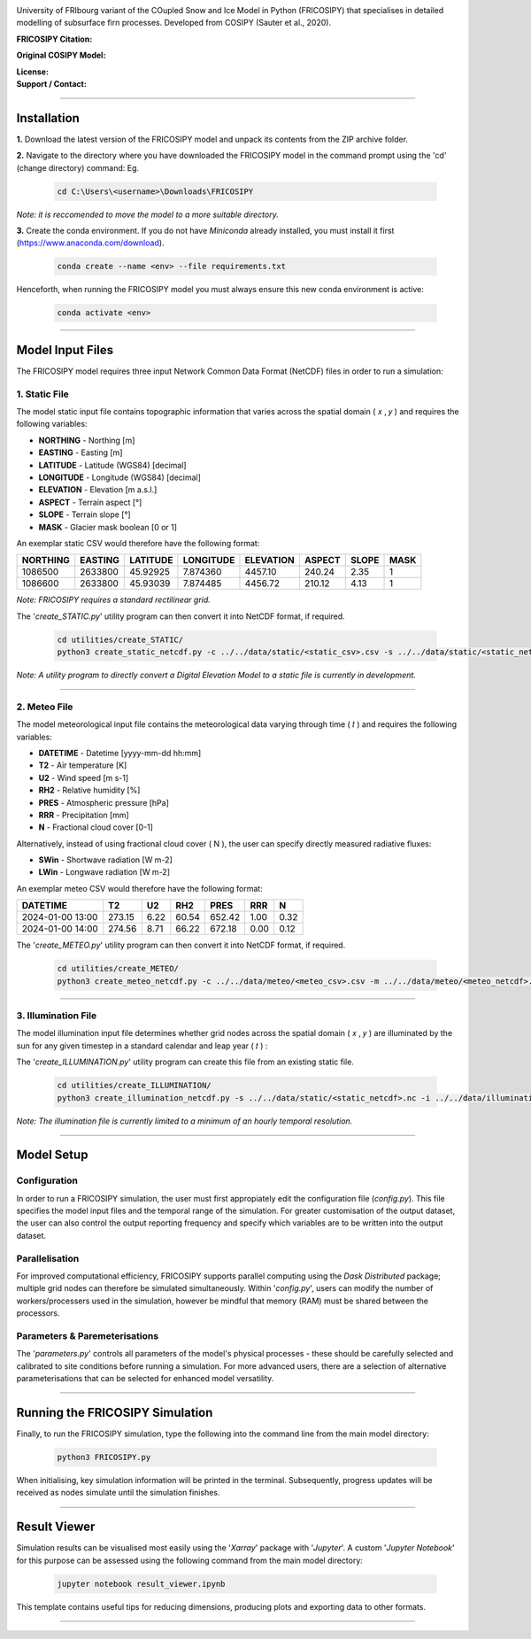 .. image:: https://github.com/user-attachments/assets/dc18f29c-701c-457c-ad65-3257fdf42731

University of FRIbourg variant of the COupled Snow and Ice Model in Python (FRICOSIPY) that specialises in detailed modelling of subsurface firn processes. Developed from COSIPY (Sauter et al., 2020).


:FRICOSIPY Citation:
    .. image:: https://img.shields.io/badge/Citation-TC%20paper-blue.svg
        :target: https://doi.org/10.5194/egusphere-2024-2892

    .. image:: https://zenodo.org/badge/DOI/10.5281/zenodo.3902191.svg
        :target: http://doi.org/10.5281/zenodo.13361824

:Original COSIPY Model:
    .. image:: https://img.shields.io/badge/Citation-GMD%20paper-orange.svg
        :target: https://gmd.copernicus.org/articles/13/5645/2020/

    .. image:: https://zenodo.org/badge/DOI/10.5281/zenodo.2579668.svg
        :target: https://doi.org/10.5281/zenodo.2579668

:License:
    .. image:: https://img.shields.io/badge/License-GPLv3-red.svg
        :target: http://www.gnu.org/licenses/gpl-3.0.en.html

:Support / Contact:
    .. image:: https://img.shields.io/badge/Contact-Marcus%20Gastaldello-blue.svg
        :target: https://www.unifr.ch/directory/en/people/329166/38c19


    .. image:: https://img.shields.io/badge/ORCID-0009%200003%202384%203617-brightgreen.svg
        :target: https://orcid.org/0009-0003-2384-3617

----

Installation
=======


**1.**    Download the latest version of the FRICOSIPY model and unpack its contents from the ZIP archive folder.

**2.**    Navigate to the directory where you have downloaded the FRICOSIPY model in the command prompt using the 'cd' (change directory) command: Eg.

    .. code-block:: console

        cd C:\Users\<username>\Downloads\FRICOSIPY

*Note: it is reccomended to move the model to a more suitable directory.*

**3.**    Create the conda environment. If you do not have *Miniconda* already installed, you must install it first (https://www.anaconda.com/download).

    .. code-block:: console

        conda create --name <env> --file requirements.txt

Henceforth, when running the FRICOSIPY model you must always ensure this new conda environment is active: 

    .. code-block:: console

        conda activate <env>

----

Model Input Files
=======

The FRICOSIPY model requires three input Network Common Data Format (NetCDF) files in order to run a simulation:

1.    Static File
-----------
The model static input file contains topographic information that varies across the spatial domain ( 𝑥 , 𝑦 ) and requires the following variables:

* **NORTHING** - Northing [m]
* **EASTING** - Easting [m]
* **LATITUDE** - Latitude (WGS84) [decimal]
* **LONGITUDE** - Longitude (WGS84) [decimal]
* **ELEVATION** - Elevation [m a.s.l.]
* **ASPECT** - Terrain aspect [°]
* **SLOPE** - Terrain slope [°]
* **MASK** - Glacier mask boolean [0 or 1]

An exemplar static CSV would therefore have the following format:

============  ===========  ============  =============  =============  ==========  =========  ======== 
  NORTHING      EASTING      LATITUDE      LONGITUDE      ELEVATION      ASPECT      SLOPE      MASK  
============  ===========  ============  =============  =============  ==========  =========  ========
  1086500       2633800      45.92925      7.874360        4457.10       240.24      2.35         1
  1086600       2633800      45.93039      7.874485        4456.72       210.12      4.13         1
============  ===========  ============  =============  =============  ==========  =========  ========

*Note: FRICOSIPY requires a standard rectilinear grid.*

The '*create_STATIC.py*' utility program can then convert it into NetCDF format, if required.

    .. code-block:: console

        cd utilities/create_STATIC/
        python3 create_static_netcdf.py -c ../../data/static/<static_csv>.csv -s ../../data/static/<static_netcdf>.nc

*Note: A utility program to directly convert a Digital Elevation Model to a static file is currently in development.*

----

2.    Meteo File
-----------
The model meteorological input file contains the meteorological data varying through time ( 𝑡 ) and requires the following variables:

* **DATETIME** - Datetime [yyyy-mm-dd hh:mm]
* **T2**   - Air temperature [K]
* **U2**   - Wind speed [m s-1]
* **RH2**  - Relative humidity [%]
* **PRES** - Atmospheric pressure [hPa]
* **RRR**  - Precipitation [mm]
* **N**    - Fractional cloud cover [0-1]

Alternatively, instead of using fractional cloud cover ( N ), the user can specify directly measured radiative fluxes:

* **SWin** - Shortwave radiation [W m-2]
* **LWin** - Longwave radiation [W m-2]

An exemplar meteo CSV would therefore have the following format:

====================  ==========  =========  =========  ==========  ========  ========
  DATETIME                T2         U2         RH2        PRES       RRR        N        
====================  ==========  =========  =========  ==========  ========  ========
  2024-01-00 13:00      273.15      6.22       60.54      652.42      1.00      0.32   
  2024-01-00 14:00      274.56      8.71       66.22      672.18      0.00      0.12   
====================  ==========  =========  =========  ==========  ========  ========

The '*create_METEO.py*' utility program can then convert it into NetCDF format, if required.

    .. code-block:: console

        cd utilities/create_METEO/
        python3 create_meteo_netcdf.py -c ../../data/meteo/<meteo_csv>.csv -m ../../data/meteo/<meteo_netcdf>.nc

----

3.    Illumination File
-----------

The model illumination input file determines whether grid nodes across the spatial domain ( 𝑥 , 𝑦 ) are illuminated by the sun for any given timestep in a standard calendar and leap year ( 𝑡 ) :

The '*create_ILLUMINATION.py*' utility program can create this file from an existing static file.

    .. code-block:: console

        cd utilities/create_ILLUMINATION/
        python3 create_illumination_netcdf.py -s ../../data/static/<static_netcdf>.nc -i ../../data/illumination/<illumination_netcdf>.nc

*Note: The illumination file is currently limited to a minimum of an hourly temporal resolution.*

----

Model Setup
=======

Configuration
-----------

In order to run a FRICOSIPY simulation, the user must first appropiately edit the configuration file (*config.py*). This file specifies the model input files and the temporal range of the simulation. For greater customisation of the output dataset, the user can also control the output reporting frequency and specify which variables are to be written into the output dataset. 

Parallelisation
-----------

For improved computational efficiency, FRICOSIPY supports parallel computing using the *Dask Distributed* package; multiple grid nodes can therefore be simulated simultaneously. Within '*config.py*', users can modify the number of workers/processers used in the simulation, however be mindful that memory (RAM) must be shared between the processors. 

Parameters & Paremeterisations
-----------

The '*parameters.py*' controls all parameters of the model's physical processes - these should be carefully selected and calibrated to site conditions before running a simulation. For more advanced users, there are a selection of alternative parameterisations that can be selected for enhanced model versatility.


----

Running the FRICOSIPY Simulation
=======

Finally, to run the FRICOSIPY simulation, type the following into the command line from the main model directory:

    .. code-block:: console

        python3 FRICOSIPY.py

When initialising, key simulation information will be printed in the terminal. Subsequently, progress updates will be received as nodes simulate until the simulation finishes.

----

Result Viewer
=======

Simulation results can be visualised most easily using the '*Xarray*' package with '*Jupyter*'. A custom '*Jupyter Notebook*' for this purpose can be assessed using the following command from the main model directory:

    .. code-block:: console

        jupyter notebook result_viewer.ipynb

This template contains useful tips for reducing dimensions, producing plots and exporting data to other formats.

----







































